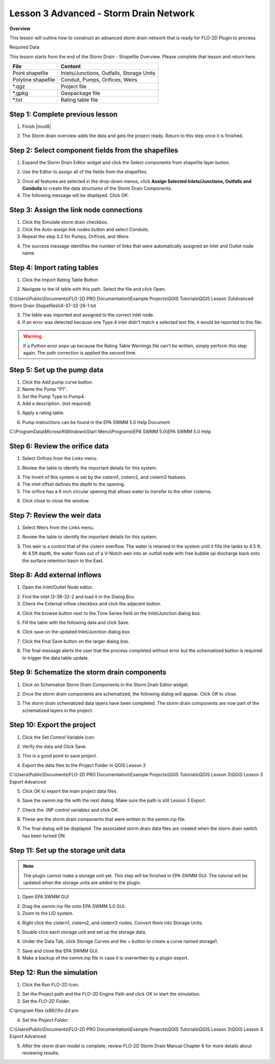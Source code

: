 Lesson 3 Advanced - Storm Drain Network
============================================

**Overview**

This lesson will outline how to construct an advanced storm drain network that is ready for FLO-2D Plugin to process.

Required Data

This lesson starts from the end of the Storm Drain - Shapefile Overview.  Please complete that lesson and return here.

================== ============================================
**File**           **Content**
================== ============================================
Point shapefile    Inlets/Junctions, Outfalls, Storage Units
Polyline shapefile Conduit, Pumps, Orifices, Weirs
\*.qgz             Project file
\*.gpkg            Geopackage file
\*.txt             Rating table file
================== ============================================

Step 1: Complete previous lesson
___________________________________
1. Finish |mod8|

.. |mod8| raw:: html

   <a href="https://documentation.flo-2d.com/Advanced-Lessons/Module%208.html"
   target="_blank">Storm Drain - Shapefile Overview</a>

2. The Storm drain overview adds the data and gets the project ready.  Return to this step once it is finished.

Step 2: Select component fields from the shapefiles
_____________________________________________________

1. Expand the Storm Drain Editor widget and click the Select components from shapefile layer button.

.. image:: ../img/Workshop/Worksh095.png


2. Use the Editor to assign all of the fields from the shapefiles.

.. image:: ../img/Workshop/Worksh096.png

.. image:: ../img/Workshop/Worksh097.png

.. image:: ../img/Workshop/Worksh098d.png

.. image:: ../img/Workshop/Worksh098a.png

.. image:: ../img/Workshop/Worksh098b.png

.. image:: ../img/Workshop/Worksh098c.png

3. Once all features are selected in the drop-down menus, click **Assign Selected Inlets/Junctions, Outfalls and
   Conduits** to create the data structures of the Storm Drain Components.

4. The following message will be displayed.
   Click *OK*.

.. image:: ../img/Workshop/Worksh099.png

Step 3: Assign the link node connections
_________________________________________

1. Click the Simulate storm drain checkbox.

2. Click the Auto-assign link nodes button and select Conduits.

3. Repeat the step 3.2 for Pumps, Orifices, and Weirs

.. image:: ../img/Workshop/Worksh100.png

4. The success message identifies the number of links that were automatically assigned an Inlet and Outlet node name.

.. image:: ../img/Workshop/Worksh100b.png

Step 4: Import rating tables
____________________________

1. Click the Import Rating Table Button

.. image:: ../img/Workshop/Worksh101.png


2. Navigate to the I4 table with this path.
   Select the file and click Open.

C:\\Users\\Public\\Documents\\FLO-2D PRO Documentation\\Example Projects\\QGIS Tutorials\\QGIS Lesson 3\\Advanced
Storm Drain Shapefiles\\I4-37-32-26-1.txt

3. The table was imported and assigned to the correct inlet node.

4. If an error was detected because one Type 4 inlet didn't match a selected text file, it
   would be reported to this file:

.. image:: ../img/Workshop/Worksh103b.png

.. warning:: If a Python error pops up because the Rating Table Warnings file can't be written, simply perform this
             step again.  The path correction is applied the second time.

Step 5: Set up the pump data
______________________________________
1. Click the Add pump curve button.

2. Name the Pump "P1".

3. Set the Pump Type to Pump4.

4. Add a description. (not required)

.. image:: ../img/Workshop/Worksh101a.png


5. Apply a rating table.

.. image:: ../img/Workshop/Worksh101b.png


6. Pump instructions can be found in the EPA SWMM 5.0 Help Document

.. image:: ../img/Workshop/Worksh101c.png


C:\\ProgramData\\Microsoft\\Windows\\Start Menu\\Programs\\EPA SWMM 5.0\\EPA SWMM 5.0 Help

Step 6: Review the orifice data
______________________________________
1. Select Orifces from the Links menu.

.. image:: ../img/Workshop/orifice1.png

2. Review the table to identify the important details for this system.

.. image:: ../img/Workshop/orifice2.png

3. The Invert of this system is set by the cistern1, cistern2, and cistern3 features.

4. The inlet offset defines the depth to the opening.

5. The orifice has a 6 inch circular opening that allows water to transfer to the other cisterns.

.. image:: ../img/Workshop/orifice3.png

6. Click close to close the window.

Step 7: Review the weir data
______________________________________
1. Select Weirs from the Links menu.

.. image:: ../img/Workshop/weir1.png

2. Review the table to identify the important details for this system.

.. image:: ../img/Workshop/weir2.png

3. This weir is a control that of the cistern overflow.  The water is retained in the system until it fills the tanks
   to 4.5 ft.  At 4.5ft depth, the water flows out of a V-Notch weir into an outfall node with free bubble up discharge
   back onto the surface retention basin to the East.

.. image:: ../img/Workshop/weir3.png


Step 8: Add external inflows
______________________________

1. Open the Inlet/Outlet Node editor.

.. image:: ../img/Advanced-Workshop/inletinflow.png


2. Find the inlet I3-38-32-2 and load it in the Dialog Box.

3. Check the External inflow checkbox and click the adjacent button.

.. image:: ../img/Advanced-Workshop/inletinflow1.png


4. Click the browse button next to the Time Series field on the Inlet/Junction dialog box.

.. image:: ../img/Advanced-Workshop/inletinflow2.png


5. Fill the table with the following data and click Save.

.. image:: ../img/Advanced-Workshop/inletinflow3.png


6. Click save on the updated Inlet/Junction dialog box.

.. image:: ../img/Advanced-Workshop/inletinflow4.png


7. Click the final Save button on the larger dialog box.

.. image:: ../img/Advanced-Workshop/inletinflow5.png


8. The final message alerts the user that the process completed without error but the schematized button is required to
   trigger the data table update.

.. image:: ../img/Advanced-Workshop/inletinflow6.png


Step 9: Schematize the storm drain components
_________________________________________________
1. Click on Schematize Storm Drain Components in the Storm Drain Editor widget.

.. image:: ../img/Workshop/Worksh104.png


2. Once the storm drain components are schematized, the following dialog will appear.
   Click *OK* to close.

.. image:: ../img/Workshop/Worksh105.png


3. The storm drain schematized data layers have been completed.  The storm drain components are now part of the
   schematized layers in the project.

.. image:: ../img/Workshop/Worksh106.png


Step 10: Export the project
______________________________________

1. Click the Set Control Variable icon.


.. image:: ../img/Workshop/Worksh017.png


2. Verify the data and Click Save.

.. image:: ../img/Workshop/Worksh111.png


3. This is a good point to save project.

.. image:: ../img/Workshop/Worksh083.png


4. Export the data files to the Project Folder in QGIS Lesson 3

.. image:: ../img/Workshop/Worksh021.png


C:\\Users\\Public\\Documents\\FLO-2D PRO Documentation\\Example Projects\\QGIS Tutorials\\QGIS Lesson 3\\QGIS Lesson 3
Export Advanced


5. Click OK to export the main project data files.

.. image:: ../img/Workshop/Worksh021b.png


6. Save the swmm.inp file with the next dialog.  Make sure the path is still Lesson 3 Export.

.. image:: ../img/Workshop/Worksh021cc.png


7. Check the .INP control variables and click OK.

.. image:: ../img/Workshop/Worksh021d.png


8. These are the storm drain components that were written to the swmm.inp file.

.. image:: ../img/Workshop/Worksh021e.png


9. The final dialog will be displayed.  The associated storm drain data files are created when the storm drain switch
   has been turned ON.

.. image:: ../img/Workshop/Worksh021f.png

Step 11: Set up the storage unit data
______________________________________

.. note:: The plugin cannot make a storage unit yet.  This step will be finished in EPA SWMM GUI.  The tutorial will be
          updated when the storage units are added to the plugin.

1. Open EPA SWMM GUI

.. image:: ../img/Workshop/stunit001.png

2. Drag the swmm.inp file onto EPA SWMM 5.0 GUI.

3. Zoom to the LID system.

.. image:: ../img/Workshop/stunit002.png

4. Right click the cistern1, cistern2, and cistern3 nodes. Convert them into Storage Units.

.. image:: ../img/Workshop/stunit003.png

5. Double click each storage unit and set up the storage data.

.. image:: ../img/Workshop/stunit004.png

6. Under the Data Tab, click Storage Curves and the + button to create a curve named storage1.

.. image:: ../img/Workshop/stunit005.png

7. Save and close the EPA SWMM GUI.

8. Make a backup of the swmm.inp file in case it is overwritten by a plugin export.

.. image:: ../img/Workshop/stunit006.png


Step 12: Run the simulation
______________________________________

1. Click the Run FLO-2D Icon.

.. image:: ../img/Workshop/Worksh0052.png


2. Set the Project path and the FLO-2D Engine Path and click OK to start the simulation.

3. Set the *FLO-2D Folder*.

C:\\program files (x86)\\flo-2d pro

4. Set the *Project Folder*.

C:\\Users\\Public\\Documents\\FLO-2D PRO Documentation\\Example Projects\\QGIS Tutorials\\QGIS Lesson 3\\QGIS Lesson 3
Export Advanced

.. image:: ../img/Workshop/Worksh113a.png


5. After the storm drain model is complete, review FLO-2D Storm Drain Manual Chapter 6 for more details about reviewing
   results.

